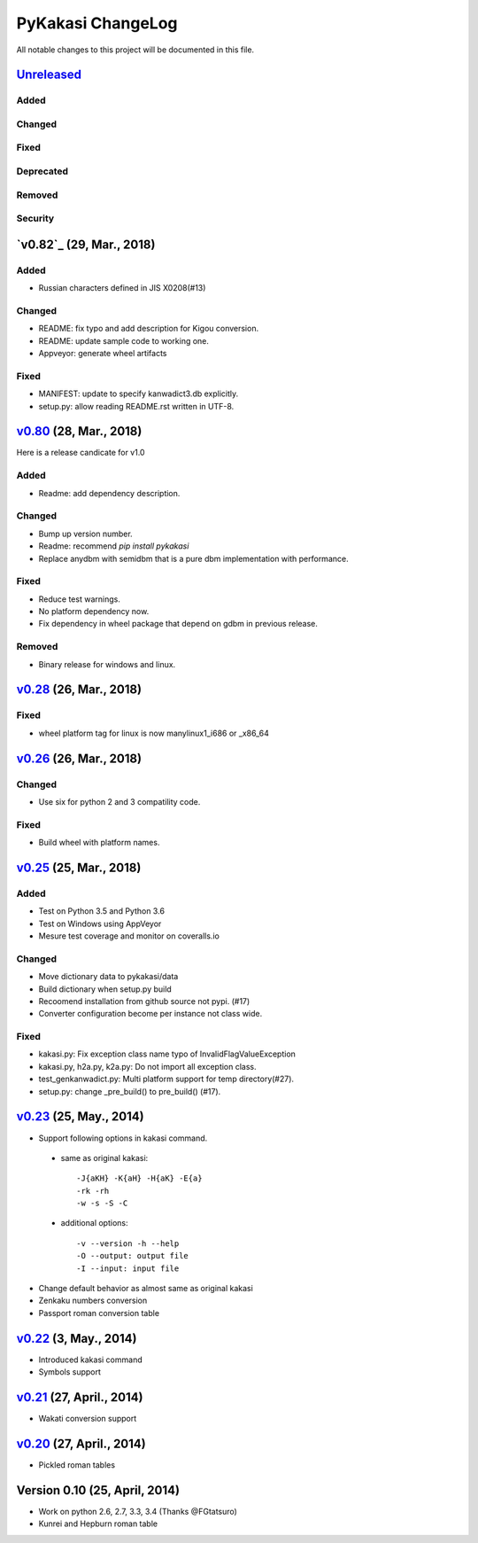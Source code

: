 ====================
PyKakasi ChangeLog
====================

All notable changes to this project will be documented in this file.

`Unreleased`_
=============

Added
-----

Changed
-------

Fixed
-----

Deprecated
----------

Removed
-------

Security
--------


`v0.82`_ (29, Mar., 2018)
=============

Added
-----

* Russian characters defined in JIS X0208(#13)

Changed
-------

* README: fix typo and add description for Kigou conversion.
* README: update sample code to working one.
* Appveyor: generate wheel artifacts 

Fixed
-----

* MANIFEST: update to specify kanwadict3.db explicitly.
* setup.py: allow reading README.rst written in UTF-8. 

`v0.80`_ (28, Mar., 2018)
=========================

Here is a release candicate for v1.0

Added
-----

* Readme: add dependency description.

Changed
-------

* Bump up version number.
* Readme: recommend `pip install pykakasi`
* Replace anydbm with semidbm that is a pure dbm implementation with performance.

Fixed
-----

* Reduce test warnings.
* No platform dependency now.
* Fix dependency in wheel package that depend on gdbm in previous release.

Removed
-------

* Binary release for windows and linux.


`v0.28`_  (26, Mar., 2018)
===========================

Fixed
-----

* wheel platform tag for linux is now manylinux1_i686 or _x86_64

`v0.26`_ (26, Mar., 2018)
=============================

Changed
-------

* Use six for python 2 and 3 compatility code.

Fixed
-----

* Build wheel with platform names.

`v0.25`_ (25, Mar., 2018)
=============================


Added
-----

* Test on Python 3.5 and Python 3.6
* Test on Windows using AppVeyor
* Mesure test coverage and monitor on coveralls.io

Changed
-------

* Move dictionary data to pykakasi/data
* Build dictionary when setup.py build
* Recoomend installation from github source not pypi. (#17)
* Converter configuration become per instance not class wide.

Fixed
-----

* kakasi.py: Fix exception class name typo of InvalidFlagValueException
* kakasi.py, h2a.py, k2a.py: Do not import all exception class.
* test_genkanwadict.py: Multi platform support for temp directory(#27). 
* setup.py: change _pre_build() to pre_build() (#17).

`v0.23`_ (25, May., 2014)
=============================

* Support following options in kakasi command.

 - same as original kakasi::

    -J{aKH} -K{aH} -H{aK} -E{a}
    -rk -rh
    -w -s -S -C

 - additional options::

    -v --version -h --help
    -O --output: output file
    -I --input: input file

* Change default behavior as almost same
  as original kakasi
* Zenkaku numbers conversion
* Passport roman conversion table


`v0.22`_ (3, May., 2014)
=============================

* Introduced kakasi command
* Symbols support

`v0.21`_ (27, April., 2014)
=============================

* Wakati conversion support

`v0.20`_ (27, April., 2014)
=============================

* Pickled roman tables

Version 0.10 (25, April, 2014)
==============================

* Work on python 2.6, 2.7, 3.3, 3.4
  (Thanks @FGtatsuro)
* Kunrei and Hepburn roman table

.. _Unreleased: https://github.com/miurahr/pykakasi/compare/v0.80...HEAD
.. _v0.80: https://github.com/miurahr/pykakasi/compare/v0.28...v0.80
.. _v0.28: https://github.com/miurahr/pykakasi/compare/v0.26...v0.28
.. _v0.26: https://github.com/miurahr/pykakasi/compare/v0.25...v0.26
.. _v0.25: https://github.com/miurahr/pykakasi/compare/v0.23...v0.25
.. _v0.23: https://github.com/miurahr/pykakasi/compare/v0.22...v0.23
.. _v0.22: https://github.com/miurahr/pykakasi/compare/v0.21...v0.22
.. _v0.21: https://github.com/miurahr/pykakasi/compare/v0.20...v0.21
.. _v0.20: https://github.com/miurahr/pykakasi/compare/v0.10...v0.20
